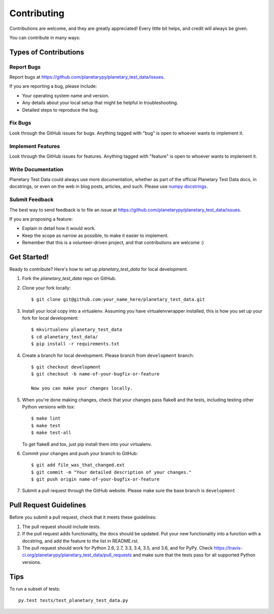 ============
Contributing
============

Contributions are welcome, and they are greatly appreciated! Every
little bit helps, and credit will always be given.

You can contribute in many ways:

Types of Contributions
----------------------

Report Bugs
~~~~~~~~~~~

Report bugs at https://github.com/planetarypy/planetary_test_data/issues.

If you are reporting a bug, please include:

* Your operating system name and version.
* Any details about your local setup that might be helpful in troubleshooting.
* Detailed steps to reproduce the bug.

Fix Bugs
~~~~~~~~

Look through the GitHub issues for bugs. Anything tagged with "bug"
is open to whoever wants to implement it.

Implement Features
~~~~~~~~~~~~~~~~~~

Look through the GitHub issues for features. Anything tagged with "feature"
is open to whoever wants to implement it.

Write Documentation
~~~~~~~~~~~~~~~~~~~

.. _numpydocs: https://github.com/numpy/numpy/blob/master/doc/HOWTO_DOCUMENT.rst.txt

Planetary Test Data could always use more documentation, whether as part of the
official Planetary Test Data docs, in docstrings, or even on the web in blog posts,
articles, and such. Please use `numpy docstrings <numpydocs>`_.

Submit Feedback
~~~~~~~~~~~~~~~

The best way to send feedback is to file an issue at https://github.com/planetarypy/planetary_test_data/issues.

If you are proposing a feature:

* Explain in detail how it would work.
* Keep the scope as narrow as possible, to make it easier to implement.
* Remember that this is a volunteer-driven project, and that contributions
  are welcome :)

Get Started!
------------

Ready to contribute? Here's how to set up `planetary_test_data` for local development.

1. Fork the `planetary_test_data` repo on GitHub.
2. Clone your fork locally::

    $ git clone git@github.com:your_name_here/planetary_test_data.git

3. Install your local copy into a virtualenv. Assuming you have virtualenvwrapper installed, this is how you set up your fork for local development::

    $ mkvirtualenv planetary_test_data
    $ cd planetary_test_data/
    $ pip install -r requirements.txt

4. Create a branch for local development. Please branch from ``development`` branch::

    $ git checkout development
    $ git checkout -b name-of-your-bugfix-or-feature

    Now you can make your changes locally.

5. When you're done making changes, check that your changes pass flake8 and the tests, including testing other Python versions with tox::

    $ make lint
    $ make test
    $ make test-all

   To get flake8 and tox, just pip install them into your virtualenv.

6. Commit your changes and push your branch to GitHub::

    $ git add file_was_that_changed.ext
    $ git commit -m "Your detailed description of your changes."
    $ git push origin name-of-your-bugfix-or-feature

7. Submit a pull request through the GitHub website. Please make sure the base
   branch is ``development``

Pull Request Guidelines
-----------------------

Before you submit a pull request, check that it meets these guidelines:

1. The pull request should include tests.
2. If the pull request adds functionality, the docs should be updated. Put
   your new functionality into a function with a docstring, and add the
   feature to the list in README.rst.
3. The pull request should work for Python 2.6, 2.7, 3.3, 3.4, 3.5, and 3.6, and for PyPy. Check
   https://travis-ci.org/planetarypy/planetary_test_data/pull_requests
   and make sure that the tests pass for all supported Python versions.

Tips
----

To run a subset of tests::

    py.test tests/test_planetary_test_data.py

